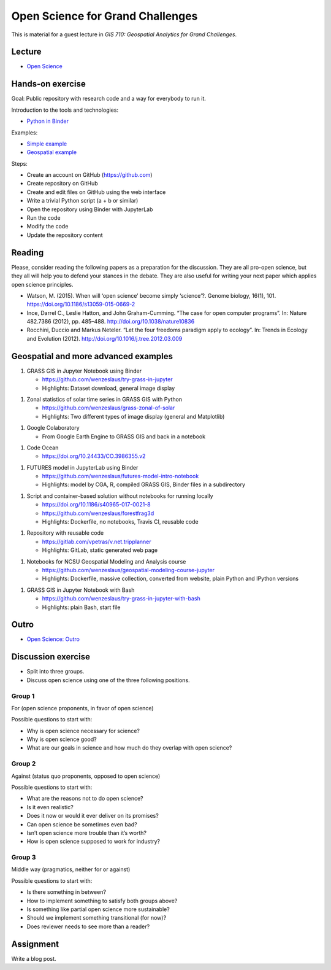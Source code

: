 Open Science for Grand Challenges
=================================

This is material for a guest lecture in
*GIS 710: Geospatial Analytics for Grand Challenges*.

Lecture
-------

* `Open Science <../lectures/open-science-for-grand-challenges.html>`_

Hands-on exercise
-----------------

Goal: Public repository with research code and a way for everybody to run it.

Introduction to the tools and technologies:

* `Python in Binder <../lectures/python-in-binder.html>`_

Examples:

* `Simple example <https://github.com/wenzeslaus/trivial-example-for-binder>`_
* `Geospatial example <https://github.com/wenzeslaus/trivial-geospatial-example-for-binder>`_

Steps:

* Create an account on GitHub (https://github.com)
* Create repository on GitHub
* Create and edit files on GitHub using the web interface
* Write a trivial Python script (a + b or similar)
* Open the repository using Binder with JupyterLab
* Run the code
* Modify the code
* Update the repository content

Reading
-------

Please, consider reading the following papers as a preparation for the
discussion. They are all pro-open science, but they all will help you to
defend your stances in the debate. They are also useful for writing your
next paper which applies open science principles.

* Watson, M. (2015). When will ‘open science’ become simply ‘science’?. Genome biology, 16(1), 101. https://doi.org/10.1186/s13059-015-0669-2

* Ince, Darrel C., Leslie Hatton, and John Graham-Cumming. “The case for open computer programs”. In: Nature 482.7386 (2012), pp. 485–488. http://doi.org/10.1038/nature10836

* Rocchini, Duccio and Markus Neteler. “Let the four freedoms paradigm apply to ecology”. In: Trends in Ecology and Evolution (2012). http://doi.org/10.1016/j.tree.2012.03.009

Geospatial and more advanced examples
-------------------------------------

1. GRASS GIS in Jupyter Notebook using Binder

   * https://github.com/wenzeslaus/try-grass-in-jupyter
   * Highlights: Dataset download, general image display

1. Zonal statistics of solar time series in GRASS GIS with Python

   * https://github.com/wenzeslaus/grass-zonal-of-solar
   * Highlights: Two different types of image display (general and Matplotlib)

1. Google Colaboratory

   * From Google Earth Engine to GRASS GIS and back in a notebook

1. Code Ocean

   * https://doi.org/10.24433/CO.3986355.v2

1. FUTURES model in JupyterLab using Binder

   * https://github.com/wenzeslaus/futures-model-intro-notebook
   * Highlights: model by CGA, R, compiled GRASS GIS, Binder files in a subdirectory

1. Script and container-based solution without notebooks for running locally

   * https://doi.org/10.1186/s40965-017-0021-8
   * https://github.com/wenzeslaus/forestfrag3d
   * Highlights: Dockerfile, no notebooks, Travis CI, reusable code

1. Repository with reusable code

   * https://gitlab.com/vpetras/v.net.tripplanner
   * Highlights: GitLab, static generated web page

1. Notebooks for NCSU Geospatial Modeling and Analysis course

   * https://github.com/wenzeslaus/geospatial-modeling-course-jupyter
   * Highlights: Dockerfile, massive collection, converted from website, plain Python and IPython versions

1. GRASS GIS in Jupyter Notebook with Bash

   * https://github.com/wenzeslaus/try-grass-in-jupyter-with-bash
   * Highlights: plain Bash, start file

Outro
-----

* `Open Science: Outro <../lectures/open-science-for-grand-challenges-outro.html>`_

Discussion exercise
-------------------

* Split into three groups.
* Discuss open science using one of the three following positions.

Group 1
```````

For (open science proponents, in favor of open science)

Possible questions to start with:

* Why is open science necessary for science?
* Why is open science good?
* What are our goals in science and how much do they overlap with open science?

Group 2
```````

Against (status quo proponents, opposed to open science)

Possible questions to start with:

* What are the reasons not to do open science?
* Is it even realistic?
* Does it now or would it ever deliver on its promises?
* Can open science be sometimes even bad?
* Isn’t open science more trouble than it’s worth?
* How is open science supposed to work for industry?

Group 3
```````

Middle way (pragmatics, neither for or against)

Possible questions to start with:

* Is there something in between?
* How to implement something to satisfy both groups above?
* Is something like partial open science more sustainable?
* Should we implement something transitional (for now)?
* Does reviewer needs to see more than a reader?

Assignment
----------

Write a blog post.
